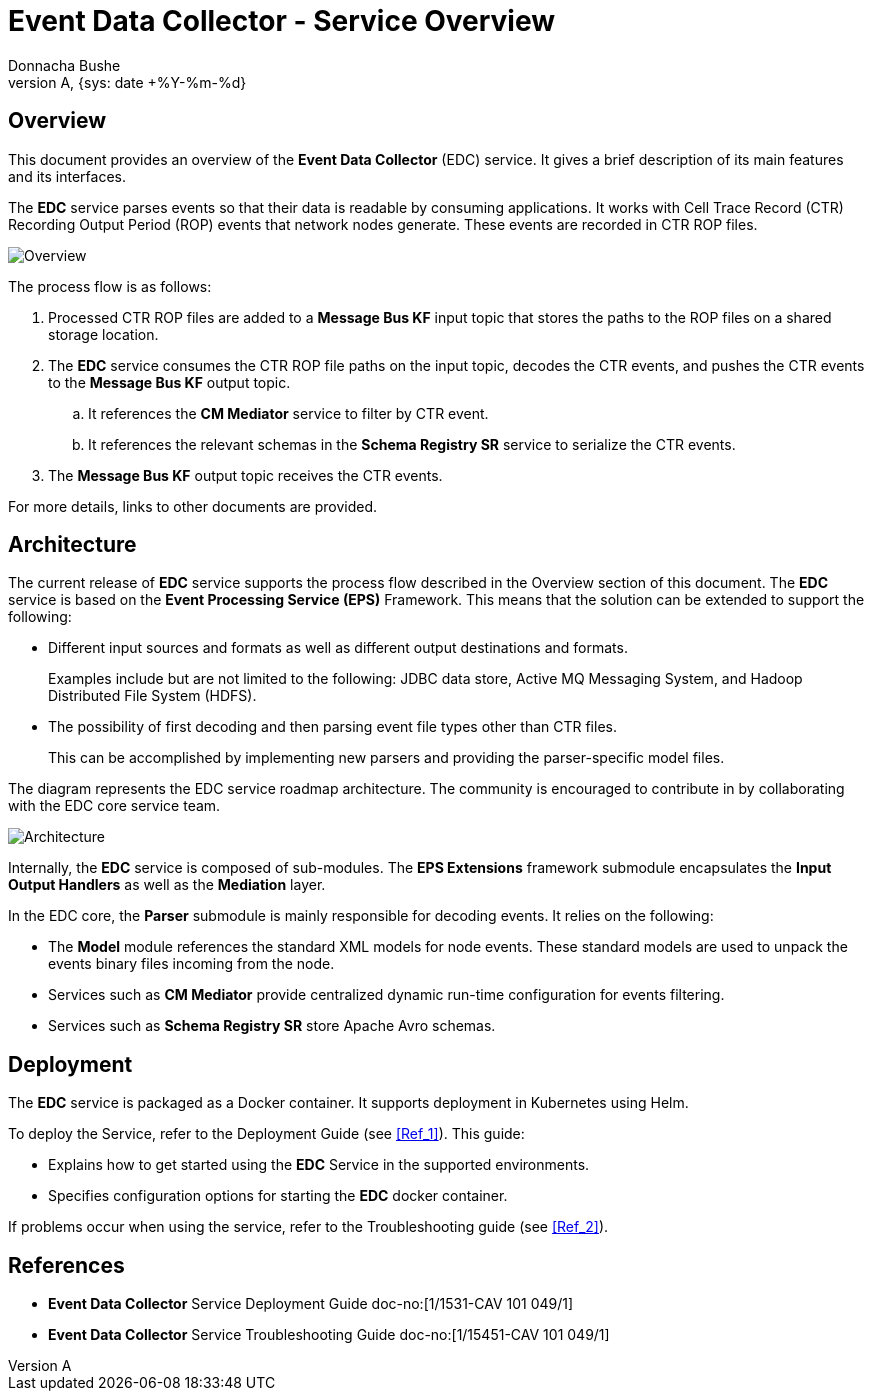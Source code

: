 = Event Data Collector - Service Overview
:author: Donnacha Bushe
:doc-name: Event Data Collector - Service Overview
:doc-no: 1/1551-CAV 101 049/1
:revnumber: A
:revdate: {sys: date +%Y-%m-%d}
:approved-by-name: Mohamed Ibrahim C
:approved-by-department: BDGSBECA

== Overview

This document provides an overview of the **Event Data Collector** (EDC) service. It gives a brief description of its main features and its interfaces.

The **EDC** service parses events so that their data is readable by consuming applications. It works with Cell Trace Record (CTR) Recording Output Period (ROP) events that network nodes generate. These events are recorded in CTR ROP files.

image::Event_Data_Collector_Service_Overview.png[Overview]

The process flow is as follows:

. Processed CTR ROP files are added to a **Message Bus KF** input topic that stores the paths to the ROP files on a shared storage location.


. The **EDC** service consumes the CTR ROP file paths on the input topic, decodes the CTR events, and pushes the CTR events to the **Message Bus KF** output topic.

.. It references the **CM Mediator** service to filter by CTR event.


.. It references the relevant schemas in the **Schema Registry SR** service to serialize the CTR events.



. The **Message Bus KF** output topic receives the CTR events.


For more details, links to other documents are provided.



== Architecture

The current release of **EDC** service supports the process flow described in the Overview section of this document.
The **EDC** service is based on the **Event Processing Service (EPS)** Framework. This means that the solution can be extended to support the following:

- Different input sources and formats as well as different output destinations and formats.
+
Examples include but are not limited to the following: JDBC data store, Active MQ Messaging System, and Hadoop Distributed File System (HDFS).
- The possibility of first decoding and then parsing event file types other than CTR files.
+
This can be accomplished by implementing new parsers and providing the parser-specific model files.

The diagram represents the EDC service roadmap architecture. The community is encouraged to contribute in by collaborating with the EDC core service team.

image::Event_Data_Collector_Architecture_Overview.png[Architecture]

Internally, the **EDC** service is composed of sub-modules. The **EPS Extensions** framework submodule encapsulates the **Input Output Handlers** as well as the **Mediation** layer.

In the EDC core, the **Parser** submodule is mainly responsible for decoding events. It relies on the following:

- The **Model** module references the standard XML models for node events. These standard models are used to unpack the events binary files incoming from the node.
- Services such as **CM Mediator** provide centralized dynamic run-time configuration for events filtering.
- Services such as **Schema Registry SR** store Apache Avro schemas.

== Deployment

// Describe supported deployment methods, one or several instances supported, how it scales etc>
The **EDC** service is packaged as a Docker container. It supports deployment in Kubernetes using Helm.

To deploy the Service, refer to the Deployment Guide (see <<Ref_1>>). This guide:

* Explains how to get started using the **EDC** Service in the supported environments.
* Specifies configuration options for starting the **EDC** docker container.

If problems occur when using the service, refer to the Troubleshooting guide (see <<Ref_2>>).

[bibliography]
References
----------

[bibliography]
* [[Ref_1]] **Event Data Collector** Service Deployment Guide doc-no:[1/1531-CAV 101 049/1]
* [[Ref_2]] **Event Data Collector** Service Troubleshooting Guide doc-no:[1/15451-CAV 101 049/1]
